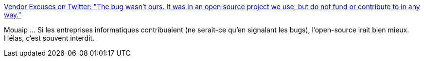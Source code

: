 :jbake-type: post
:jbake-status: published
:jbake-title: Vendor Excuses on Twitter: "The bug wasn't ours. It was in an open source project we use, but do not fund or contribute to in any way."
:jbake-tags: software,open-source,_mois_déc.,_année_2015
:jbake-date: 2015-12-07
:jbake-depth: ../
:jbake-uri: shaarli/1449492013000.adoc
:jbake-source: https://nicolas-delsaux.hd.free.fr/Shaarli?searchterm=https%3A%2F%2Ftwitter.com%2Fvendorexcuses%2Fstatus%2F623226330092544000&searchtags=software+open-source+_mois_d%C3%A9c.+_ann%C3%A9e_2015
:jbake-style: shaarli

https://twitter.com/vendorexcuses/status/623226330092544000[Vendor Excuses on Twitter: "The bug wasn't ours. It was in an open source project we use, but do not fund or contribute to in any way."]

Mouaip ... Si les entreprises informatiques contribuaient (ne serait-ce qu'en signalant les bugs), l'open-source irait bien mieux. Hélas, c'est souvent interdit.
